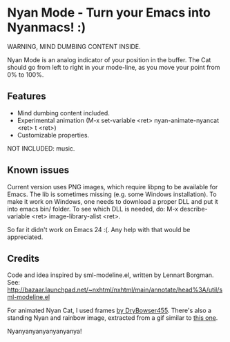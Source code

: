 * Nyan Mode - Turn your Emacs into Nyanmacs! :)

WARNING, MIND DUMBING CONTENT INSIDE.

Nyan Mode is an analog indicator of your position in the buffer. The
Cat should go from left to right in your mode-line, as you move your
point from 0% to 100%.

** Features
  - Mind dumbing content included.
  - Experimental animation (M-x set-variable <ret> nyan-animate-nyancat <ret> t <ret>)
  - Customizable properties.

NOT INCLUDED: music.

** Known issues
Current version uses PNG images, which require libpng to be available
for Emacs. The lib is sometimes missing (e.g. some Windows
installation). To make it work on Windows, one needs to download a
proper DLL and put it into emacs bin/ folder. To see which DLL is needed,
do: M-x describe-variable <ret> image-library-alist <ret>.

So far it didn't work on Emacs 24 :(. Any help with that would be appreciated.

** Credits

Code and idea inspired by sml-modeline.el, written by Lennart Borgman.
See: http://bazaar.launchpad.net/~nxhtml/nxhtml/main/annotate/head%3A/util/sml-modeline.el

For animated Nyan Cat, I used frames [[http://media.photobucket.com/image/nyan%20cat%20sprites/DryBowser455/th_NyanCatSprite.png?t=1304659408][by DryBowser455]]. There's also a
standing Nyan and rainbow image, extracted from a gif similar to [[http://4.bp.blogspot.com/-Ozp7QtT81xM/TkVqBTYkhjI/AAAAAAAABeM/ZyuDkGeAS6w/s1600/nyan2.gif][this one]].


Nyanyanyanyanyanyanya!

